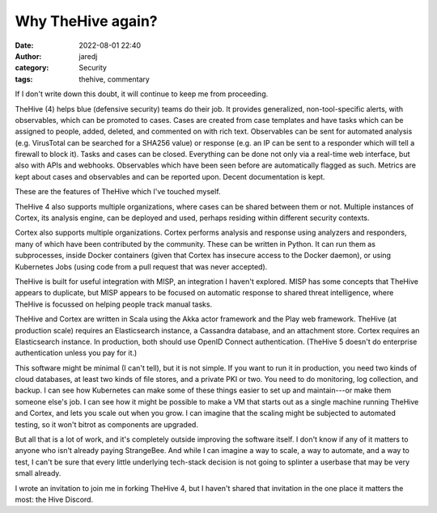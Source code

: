 Why TheHive again?
##################
:date: 2022-08-01 22:40
:author: jaredj
:category: Security
:tags: thehive, commentary

If I don't write down this doubt, it will continue to keep me from
proceeding.

TheHive (4) helps blue (defensive security) teams do their job. It
provides generalized, non-tool-specific alerts, with observables,
which can be promoted to cases. Cases are created from case templates
and have tasks which can be assigned to people, added, deleted, and
commented on with rich text. Observables can be sent for automated
analysis (e.g. VirusTotal can be searched for a SHA256 value) or
response (e.g. an IP can be sent to a responder which will tell a
firewall to block it). Tasks and cases can be closed. Everything can
be done not only via a real-time web interface, but also with APIs and
webhooks. Observables which have been seen before are automatically
flagged as such. Metrics are kept about cases and observables and can
be reported upon. Decent documentation is kept.

These are the features of TheHive which I've touched myself.

TheHive 4 also supports multiple organizations, where cases can be
shared between them or not. Multiple instances of Cortex, its analysis
engine, can be deployed and used, perhaps residing within different
security contexts.

Cortex also supports multiple organizations. Cortex performs analysis
and response using analyzers and responders, many of which have been
contributed by the community. These can be written in Python. It can
run them as subprocesses, inside Docker containers (given that Cortex
has insecure access to the Docker daemon), or using Kubernetes Jobs
(using code from a pull request that was never accepted).

TheHive is built for useful integration with MISP, an integration I
haven't explored. MISP has some concepts that TheHive appears to
duplicate, but MISP appears to be focused on automatic response to
shared threat intelligence, where TheHive is focussed on helping
people track manual tasks.

TheHive and Cortex are written in Scala using the Akka actor framework
and the Play web framework. TheHive (at production scale) requires an
Elasticsearch instance, a Cassandra database, and an attachment
store. Cortex requires an Elasticsearch instance. In production, both
should use OpenID Connect authentication. (TheHive 5 doesn't do
enterprise authentication unless you pay for it.)

This software might be minimal (I can't tell), but it is not
simple. If you want to run it in production, you need two kinds of
cloud databases, at least two kinds of file stores, and a private PKI
or two. You need to do monitoring, log collection, and backup. I can
see how Kubernetes can make some of these things easier to set up and
maintain---or make them someone else's job. I can see how it might be
possible to make a VM that starts out as a single machine running
TheHive and Cortex, and lets you scale out when you grow. I can
imagine that the scaling might be subjected to automated testing, so
it won't bitrot as components are upgraded.

But all that is a lot of work, and it's completely outside improving
the software itself. I don't know if any of it matters to anyone who
isn't already paying StrangeBee. And while I can imagine a way to
scale, a way to automate, and a way to test, I can't be sure that
every little underlying tech-stack decision is not going to splinter a
userbase that may be very small already.

I wrote an invitation to join me in forking TheHive 4, but I haven't
shared that invitation in the one place it matters the most: the Hive
Discord.
